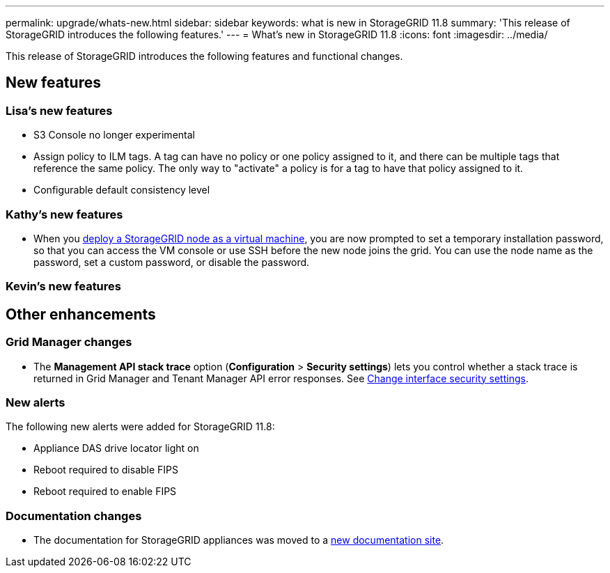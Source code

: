 ---
permalink: upgrade/whats-new.html
sidebar: sidebar
keywords: what is new in StorageGRID 11.8
summary: 'This release of StorageGRID introduces the following features.'
---
= What's new in StorageGRID 11.8
:icons: font
:imagesdir: ../media/

[.lead]
This release of StorageGRID introduces the following features and functional changes.

== New features


=== Lisa's new features
* S3 Console no longer experimental
* Assign policy to ILM tags. A tag can have no policy or one policy assigned to it, and there can be multiple tags that reference the same policy. The only way to "activate" a policy is for a tag to have that policy assigned to it.
* Configurable default consistency level


=== Kathy's new features

* When you link:../vmware/deploying-storagegrid-node-as-virtual-machine.html[deploy a StorageGRID node as a virtual machine], you are now prompted to set a temporary installation password, so that you can access the VM console or use SSH before the new node joins the grid. You can use the node name as the password, set a custom password, or disable the password. 


=== Kevin's new features


== Other enhancements

=== Grid Manager changes
* The *Management API stack trace* option (*Configuration* > *Security settings*) lets you control whether a stack trace is returned in Grid Manager and Tenant Manager API error responses. See link:../admin/changing-browser-session-timeout-interface.html[Change interface security settings].


=== New alerts
The following new alerts were added for StorageGRID 11.8:

* Appliance DAS drive locator light on
* Reboot required to disable FIPS
* Reboot required to enable FIPS


=== Documentation changes

* The documentation for StorageGRID appliances was moved to a link:https://review.docs.netapp.com/us-en/storagegrid-appliances_main/[new documentation site].
